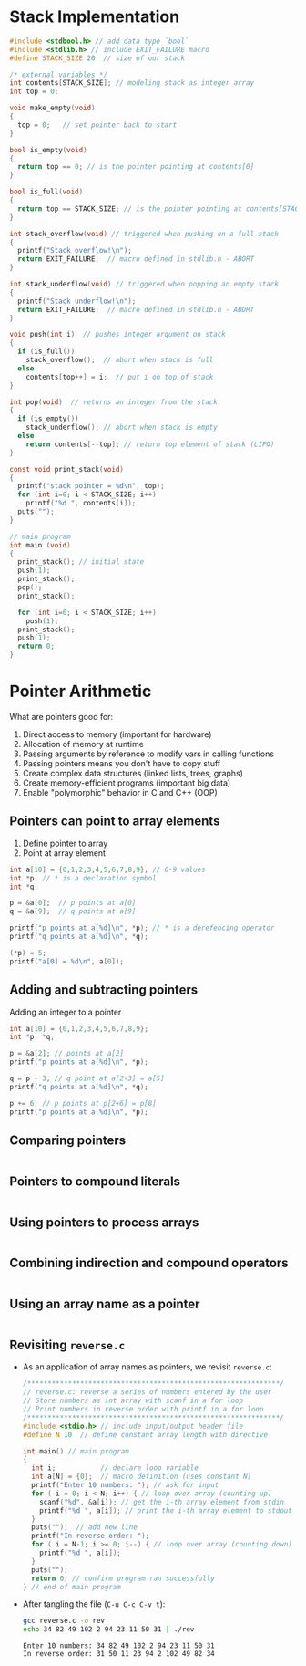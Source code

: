 #+STARTUP:overview hideblocks indent
#+PROPERTY: header-args:C :main yes :includes <stdio.h> <stdlib.h> <string.h> <time.h> :results output :exports both :comments none :noweb yes
* Stack Implementation

#+begin_src C :main no
  #include <stdbool.h> // add data type `bool`
  #include <stdlib.h> // include EXIT_FAILURE macro
  #define STACK_SIZE 20  // size of our stack

  /* external variables */
  int contents[STACK_SIZE]; // modeling stack as integer array
  int top = 0;

  void make_empty(void)
  {
    top = 0;   // set pointer back to start
  }

  bool is_empty(void)
  {
    return top == 0; // is the pointer pointing at contents[0]
  }

  bool is_full(void)
  {
    return top == STACK_SIZE; // is the pointer pointing at contents[STACK_SIZE]
  }

  int stack_overflow(void) // triggered when pushing on a full stack
  {
    printf("Stack overflow!\n");
    return EXIT_FAILURE;  // macro defined in stdlib.h - ABORT
  }

  int stack_underflow(void) // triggered when popping an empty stack
  {
    printf("Stack underflow!\n");
    return EXIT_FAILURE;  // macro defined in stdlib.h - ABORT
  }

  void push(int i)  // pushes integer argument on stack
  {
    if (is_full())
      stack_overflow();  // abort when stack is full
    else
      contents[top++] = i;  // put i on top of stack
  }

  int pop(void)  // returns an integer from the stack
  {
    if (is_empty())
      stack_underflow(); // abort when stack is empty
    else
      return contents[--top]; // return top element of stack (LIFO)
  }

  const void print_stack(void)
  {
    printf("stack pointer = %d\n", top);
    for (int i=0; i < STACK_SIZE; i++)
      printf("%d ", contents[i]);
    puts("");
  }

  // main program
  int main (void)
  {
    print_stack(); // initial state
    push(1);
    print_stack();
    pop();
    print_stack();

    for (int i=0; i < STACK_SIZE; i++)
      push(1);
    print_stack();
    push(1);
    return 0;
  }
#+end_src

#+RESULTS:
: stack pointer = 0
: 0 0 0 0 0 0 0 0 0 0 0 0 0 0 0 0 0 0 0 0 
: stack pointer = 1
: 1 0 0 0 0 0 0 0 0 0 0 0 0 0 0 0 0 0 0 0 
: stack pointer = 0
: 1 0 0 0 0 0 0 0 0 0 0 0 0 0 0 0 0 0 0 0 
: stack pointer = 20
: 1 1 1 1 1 1 1 1 1 1 1 1 1 1 1 1 1 1 1 1 
: Stack overflow!



* Pointer Arithmetic

What are pointers good for:
1) Direct access to memory (important for hardware)
2) Allocation of memory at runtime
3) Passing arguments by reference to modify vars in calling functions
4) Passing pointers means you don't have to copy stuff
5) Create complex data structures (linked lists, trees, graphs)
6) Create memory-efficient programs (important big data)
7) Enable "polymorphic" behavior in C and C++ (OOP)

** Pointers can point to array elements
1) Define pointer to array
2) Point at array element

#+begin_src C
  int a[10] = {0,1,2,3,4,5,6,7,8,9}; // 0-9 values
  int *p; // * is a declaration symbol
  int *q; 

  p = &a[0];  // p points at a[0]
  q = &a[9];  // q points at a[9]

  printf("p points at a[%d]\n", *p); // * is a derefencing operator
  printf("q points at a[%d]\n", *q); 

  (*p) = 5;
  printf("a[0] = %d\n", a[0]);
#+end_src

#+RESULTS:
: p points at a[0]
: q points at a[9]
: a[0] = 5

** Adding and subtracting pointers

Adding an integer to a pointer

#+begin_src C
  int a[10] = {0,1,2,3,4,5,6,7,8,9};
  int *p, *q;

  p = &a[2]; // points at a[2]
  printf("p points at a[%d]\n", *p);

  q = p + 3; // q point at a[2+3] = a[5]
  printf("q points at a[%d]\n", *q);

  p += 6; // p points at p[2+6] = p[8]
  printf("p points at a[%d]\n", *p);
#+end_src

#+RESULTS:
: p points at a[2]
: q points at a[5]
: p points at a[8]

** Comparing pointers

#+begin_src C

#+end_src

** Pointers to compound literals

#+begin_src C

#+end_src

** Using pointers to process arrays

#+begin_src C
  
#+end_src

** Combining indirection and compound operators

#+begin_src C

#+end_src

** Using an array name as a pointer

#+begin_src C

#+end_src

** Revisiting =reverse.c=

- As an application of array names as pointers, we revisit =reverse.c=:
  #+begin_src C :tangle reverse.c :main no :includes :results none
    /**************************************************************/
    // reverse.c: reverse a series of numbers entered by the user
    // Store numbers as int array with scanf in a for loop
    // Print numbers in reverse order with printf in a for loop
    /**************************************************************/
    #include <stdio.h> // include input/output header file
    #define N 10  // define constant array length with directive

    int main() // main program
    {
      int i;           // declare loop variable
      int a[N] = {0};  // macro definition (uses constant N)
      printf("Enter 10 numbers: "); // ask for input
      for ( i = 0; i < N; i++) { // loop over array (counting up)
        scanf("%d", &a[i]); // get the i-th array element from stdin
        printf("%d ", a[i]); // print the i-th array element to stdout
      }
      puts("");  // add new line
      printf("In reverse order: ");
      for ( i = N-1; i >= 0; i--) { // loop over array (counting down)
        printf("%d ", a[i]);
      }
      puts("");
      return 0; // confirm program ran successfully
    } // end of main program
  #+end_src

- After tangling the file (=C-u C-c C-v t=):
  #+begin_src bash :results output :exports both
    gcc reverse.c -o rev
    echo 34 82 49 102 2 94 23 11 50 31 | ./rev
  #+end_src

  #+RESULTS:
  : Enter 10 numbers: 34 82 49 102 2 94 23 11 50 31 
  : In reverse order: 31 50 11 23 94 2 102 49 82 34 

